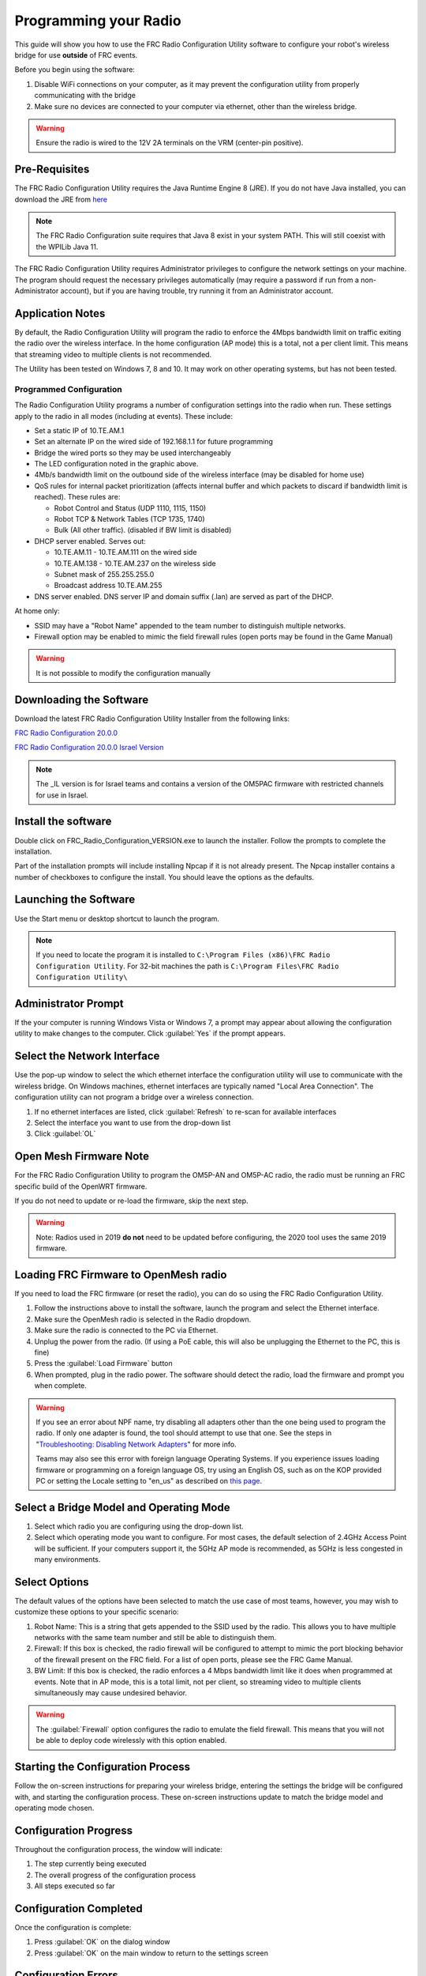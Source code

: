 Programming your Radio
======================

This guide will show you how to use the FRC Radio Configuration Utility software to configure your robot's wireless bridge for use **outside** of FRC events.

Before you begin using the software:

1. Disable WiFi connections on your computer, as it may prevent the configuration utility from properly communicating with the bridge
2. Make sure no devices are connected to your computer via ethernet, other than the wireless bridge.

.. warning:: Ensure the radio is wired to the 12V 2A terminals on the VRM (center-pin positive).

Pre-Requisites
--------------

The FRC Radio Configuration Utility requires the Java Runtime Engine 8 (JRE). If you do not have Java installed, you can download the JRE from `here <https://www.java.com/en/download/>`__

.. note:: The FRC Radio Configuration suite requires that Java 8 exist in your system PATH. This will still coexist with the WPILib Java 11.

The FRC Radio Configuration Utility requires Administrator privileges to configure the network settings on your machine. The program should request the necessary privileges automatically (may require a password if run from a non-Administrator account), but if you are having trouble, try running it from an Administrator account.

Application Notes
-----------------

By default, the Radio Configuration Utility will program the radio to enforce the 4Mbps bandwidth limit on traffic exiting the radio over the wireless interface. In the home configuration (AP mode) this is a total, not a per client limit. This means that streaming video to multiple clients is not recommended.

The Utility has been tested on Windows 7, 8 and 10. It may work on other operating systems, but has not been tested.

Programmed Configuration
^^^^^^^^^^^^^^^^^^^^^^^^

.. image:: /docs/hardware/hardware-basics/images/status-lights/openmesh-radio-status-lights.png

The Radio Configuration Utility programs a number of configuration settings into the radio when run. These settings apply to the radio in all modes (including at events). These include:

- Set a static IP of 10.TE.AM.1
- Set an alternate IP on the wired side of 192.168.1.1 for future programming
- Bridge the wired ports so they may be used interchangeably
- The LED configuration noted in the graphic above.
- 4Mb/s bandwidth limit on the outbound side of the wireless interface (may be disabled for home use)
- QoS rules for internal packet prioritization (affects internal buffer and which packets to discard if bandwidth limit is reached). These rules are:

  - Robot Control and Status (UDP 1110, 1115, 1150)
  - Robot TCP & Network Tables (TCP 1735, 1740)
  - Bulk (All other traffic). (disabled if BW limit is disabled)

- DHCP server enabled. Serves out:

  - 10.TE.AM.11 - 10.TE.AM.111 on the wired side
  - 10.TE.AM.138 - 10.TE.AM.237 on the wireless side
  - Subnet mask of 255.255.255.0
  - Broadcast address 10.TE.AM.255

- DNS server enabled. DNS server IP and domain suffix (.lan) are served as part of the DHCP.

At home only:

- SSID may have a "Robot Name" appended to the team number to distinguish multiple networks.
- Firewall option may be enabled to mimic the field firewall rules (open ports may be found in the Game Manual)

.. warning:: It is not possible to modify the configuration manually

Downloading the Software
------------------------

Download the latest FRC Radio Configuration Utility Installer from the following links:

`FRC Radio Configuration 20.0.0 <https://firstfrc.blob.core.windows.net/frc2020/Radio/FRC_Radio_Configuration_20_0_0.zip>`_

`FRC Radio Configuration 20.0.0 Israel Version <https://firstfrc.blob.core.windows.net/frc2020/Radio/FRC_Radio_Configuration_20_0_0_IL.zip>`_

.. note:: The _IL version is for Israel teams and contains a version of the OM5PAC firmware with restricted channels for use in Israel.

Install the software
--------------------

.. image:: images/radio-programming/radio-installer.png

Double click on FRC_Radio_Configuration_VERSION.exe to launch the installer. Follow the prompts to complete the installation.

Part of the installation prompts will include installing Npcap if it is not already present. The Npcap installer contains a number of checkboxes to configure the install. You should leave the options as the defaults.

Launching the Software
----------------------

.. image:: images/radio-programming/radio-launch.png

Use the Start menu or desktop shortcut to launch the program.

.. note:: If you need to locate the program it is installed to ``C:\Program Files (x86)\FRC Radio Configuration Utility``. For 32-bit machines the path is ``C:\Program Files\FRC Radio Configuration Utility\``

Administrator Prompt
--------------------

.. image:: images/radio-programming/allow-changes.png

If the your computer is running Windows Vista or Windows 7, a prompt may appear about allowing the configuration utility to make changes to the computer. Click :guilabel:`Yes` if the prompt appears.

Select the Network Interface
----------------------------

.. image:: images/radio-programming/select-network-connection.png

Use the pop-up window to select the which ethernet interface the configuration utility will use to communicate with the wireless bridge. On Windows machines, ethernet interfaces are typically named "Local Area Connection". The configuration utility can not program a bridge over a wireless connection.

1. If no ethernet interfaces are listed, click :guilabel:`Refresh` to re-scan for available interfaces
2. Select the interface you want to use from the drop-down list
3. Click :guilabel:`OL`

Open Mesh Firmware Note
-----------------------

For the FRC Radio Configuration Utility to program the OM5P-AN and OM5P-AC radio, the radio must be running an FRC specific build of the OpenWRT firmware.

If you do not need to update or re-load the firmware, skip the next step.

.. warning:: Note: Radios used in 2019 **do not** need to be updated before configuring, the 2020 tool uses the same 2019 firmware.

Loading FRC Firmware to OpenMesh radio
--------------------------------------

.. image:: images/radio-programming/openmesh-firmware.png

If you need to load the FRC firmware (or reset the radio), you can do so using the FRC Radio Configuration Utility.

1. Follow the instructions above to install the software, launch the program and select the Ethernet interface.
2. Make sure the OpenMesh radio is selected in the Radio dropdown.
3. Make sure the radio is connected to the PC via Ethernet.
4. Unplug the power from the radio. (If using a PoE cable, this will also be unplugging the Ethernet to the PC, this is fine)
5. Press the :guilabel:`Load Firmware` button
6. When prompted, plug in the radio power. The software should detect the radio, load the firmware and prompt you when complete.

.. warning:: 
   If you see an error about NPF name, try disabling all adapters other than the one being used to program the radio. If only one adapter is found, the tool should attempt to use that one. See the steps in "`Troubleshooting: Disabling Network Adapters`_" for more info.

   Teams may also see this error with foreign language Operating Systems. If you experience issues loading firmware or programming on a foreign language OS, try using an English OS, such as on the KOP provided PC or setting the Locale setting to "en_us" as described on `this page <https://www.java.com/en/download/help/locale.xml>`_.

Select a Bridge Model and Operating Mode
----------------------------------------

.. image:: images/radio-programming/select-bridge-model-mode.png

1. Select which radio you are configuring using the drop-down list.
2. Select which operating mode you want to configure. For most cases, the default selection of 2.4GHz Access Point will be sufficient. If your computers support it, the 5GHz AP mode is recommended, as 5GHz is less congested in many environments.

Select Options
--------------

.. image:: images/radio-programming/select-options.png

The default values of the options have been selected to match the use case of most teams, however, you may wish to customize these options to your specific scenario:

1. Robot Name: This is a string that gets appended to the SSID used by the radio. This allows you to have multiple networks with the same team number and still be able to distinguish them.
2. Firewall: If this box is checked, the radio firewall will be configured to attempt to mimic the port blocking behavior of the firewall present on the FRC field. For a list of open ports, please see the FRC Game Manual.
3. BW Limit: If this box is checked, the radio enforces a 4 Mbps bandwidth limit like it does when programmed at events. Note that in AP mode, this is a total limit, not per client, so streaming video to multiple clients simultaneously may cause undesired behavior.

.. warning:: The :guilabel:`Firewall` option configures the radio to emulate the field firewall. This means that you will not be able to deploy code wirelessly with this option enabled.

Starting the Configuration Process
----------------------------------

.. image:: images/radio-programming/start-config.png

Follow the on-screen instructions for preparing your wireless bridge, entering the settings the bridge will be configured with, and starting the configuration process. These on-screen instructions update to match the bridge model and operating mode chosen.

Configuration Progress
----------------------

.. image:: images/radio-programming/config-in-progress.png

Throughout the configuration process, the window will indicate:

1. The step currently being executed
2. The overall progress of the configuration process
3. All steps executed so far

Configuration Completed
-----------------------

.. image:: images/radio-programming/config-completed.png

Once the configuration is complete:

1. Press :guilabel:`OK` on the dialog window
2. Press :guilabel:`OK` on the main window to return to the settings screen

Configuration Errors
--------------------

.. image:: images/radio-programming/config-errors.png

If an error occurs during the configuration process, follow the instructions in the error message to correct the problem.

Troubleshooting: Disabling Network Adapters
-------------------------------------------

If you get an error message about "NPF adapter" when attempting to load firmware, you need to disable all other adapters. This is not always the same as turning the adapters off with a physical button or putting the PC into airplane mode. The following steps provide more detail on how to disable adapters.

.. image:: images/radio-programming/open-control-panel.png

Open the Control Panel by going to :guilabel:`Start` > :guilabel:`Control Panel`

.. image:: images/radio-programming/network-internet.png

Choose the "guilabel:`Network and Internet` category.

.. image:: images/radio-programming/network-and-sharing-center.png

Click Network and Sharing Center

.. image:: images/radio-programming/adapter-settings.png

On the left pane, click Change Adapter Settings

.. image:: images/radio-programming/disable-network-adapter.png

For each adapter other than the one connected to the radio, right click on the adapter and select Disable from the menu.
